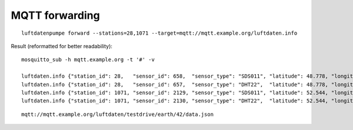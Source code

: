 MQTT forwarding
===============
::

    luftdatenpumpe forward --stations=28,1071 --target=mqtt://mqtt.example.org/luftdaten.info


Result (reformatted for better readability)::

    mosquitto_sub -h mqtt.example.org -t '#' -v

    luftdaten.info {"station_id": 28,   "sensor_id": 658,  "sensor_type": "SDS011", "latitude": 48.778, "longitude": 9.236,  "altitude": 223.7, "country": "DE", "geohash": "u0wt6pv2qqhz", "time": "2018-12-06T23:49:05Z", "P1": 1.67, "P2": 1.5}
    luftdaten.info {"station_id": 28,   "sensor_id": 657,  "sensor_type": "DHT22",  "latitude": 48.778, "longitude": 9.236,  "altitude": 223.7, "country": "DE", "geohash": "u0wt6pv2qqhz", "time": "2018-12-06T23:49:05Z", "humidity": 99.9, "temperature": 12.3}
    luftdaten.info {"station_id": 1071, "sensor_id": 2129, "sensor_type": "SDS011", "latitude": 52.544, "longitude": 13.374, "altitude": 38.7,  "country": "DE", "geohash": "u33dbm6duz90", "time": "2018-12-06T23:48:33Z", "P1": 16.7, "P2": 14.97}
    luftdaten.info {"station_id": 1071, "sensor_id": 2130, "sensor_type": "DHT22",  "latitude": 52.544, "longitude": 13.374, "altitude": 38.7,  "country": "DE", "geohash": "u33dbm6duz90", "time": "2018-12-06T23:48:33Z", "humidity": 93.1, "temperature": 11.5}

::

    mqtt://mqtt.example.org/luftdaten/testdrive/earth/42/data.json
